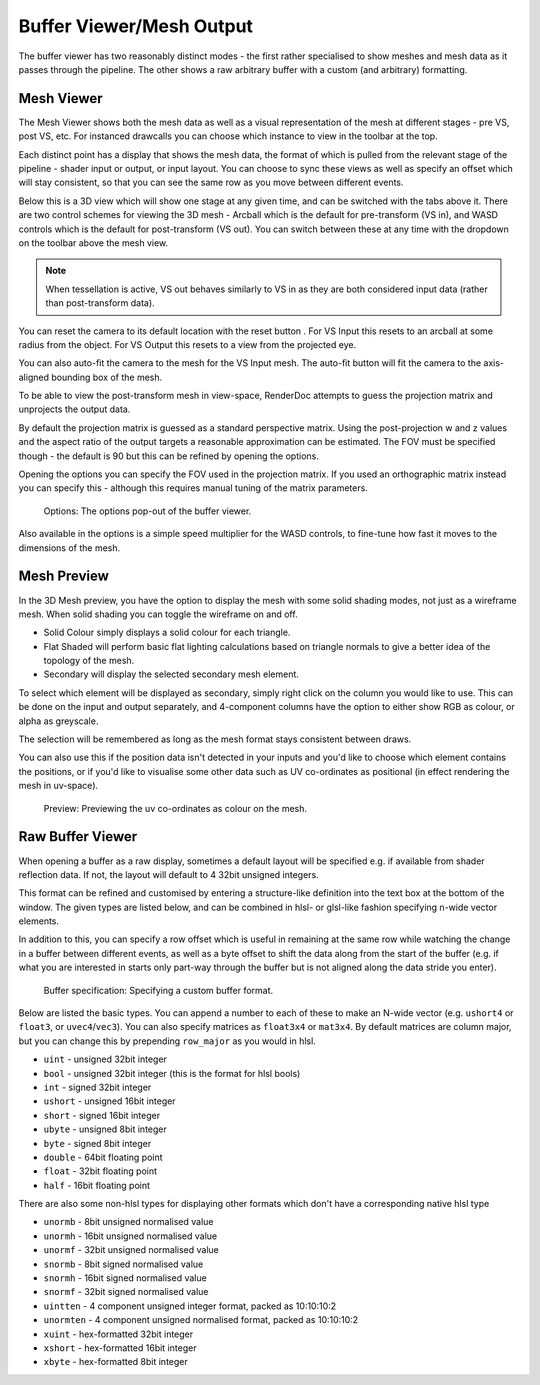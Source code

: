Buffer Viewer/Mesh Output
=========================

The buffer viewer has two reasonably distinct modes - the first rather specialised to show meshes and mesh data as it passes through the pipeline. The other shows a raw arbitrary buffer with a custom (and arbitrary) formatting.

Mesh Viewer
-----------

The Mesh Viewer shows both the mesh data as well as a visual representation of the mesh at different stages - pre VS, post VS, etc. For instanced drawcalls you can choose which instance to view in the toolbar at the top.

.. |arrow_join| image:: ../imgs/icons/arrow_join.png

Each distinct point has a display that shows the mesh data, the format of which is pulled from the relevant stage of the pipeline - shader input or output, or input layout. You can choose to sync these views |arrow_join| as well as specify an offset which will stay consistent, so that you can see the same row as you move between different events.

Below this is a 3D view which will show one stage at any given time, and can be switched with the tabs above it. There are two control schemes for viewing the 3D mesh - Arcball which is the default for pre-transform (VS in), and WASD controls which is the default for post-transform (VS out). You can switch between these at any time with the dropdown on the toolbar above the mesh view.

.. note::

	When tessellation is active, VS out behaves similarly to VS in as they are both considered input data (rather than post-transform data).

.. |arrow_undo| image:: ../imgs/icons/arrow_undo.png

You can reset the camera to its default location with the reset button |arrow_undo|. For VS Input this resets to an arcball at some radius from the object. For VS Output this resets to a view from the projected eye.

.. |wand| image:: ../imgs/icons/wand.png

You can also auto-fit the camera to the mesh for the VS Input mesh. The auto-fit button |wand| will fit the camera to the axis-aligned bounding box of the mesh.

To be able to view the post-transform mesh in view-space, RenderDoc attempts to guess the projection matrix and unprojects the output data.

By default the projection matrix is guessed as a standard perspective matrix. Using the post-projection w and z values and the aspect ratio of the output targets a reasonable approximation can be estimated. The FOV must be specified though - the default is 90 but this can be refined by opening the options.

.. |cog| image:: ../imgs/icons/cog.png

Opening the options |cog| you can specify the FOV used in the projection matrix. If you used an orthographic matrix instead you can specify this - although this requires manual tuning of the matrix parameters.

.. figure:: ../imgs/Screenshots/BufferOptions.png

	Options: The options pop-out of the buffer viewer.

Also available in the options is a simple speed multiplier for the WASD controls, to fine-tune how fast it moves to the dimensions of the mesh.

Mesh Preview
------------

In the 3D Mesh preview, you have the option to display the mesh with some solid shading modes, not just as a wireframe mesh. When solid shading you can toggle the wireframe on and off.

* Solid Colour simply displays a solid colour for each triangle.
* Flat Shaded will perform basic flat lighting calculations based on triangle normals to give a better idea of the topology of the mesh.
* Secondary will display the selected secondary mesh element.

To select which element will be displayed as secondary, simply right click on the column you would like to use. This can be done on the input and output separately, and 4-component columns have the option to either show RGB as colour, or alpha as greyscale.

The selection will be remembered as long as the mesh format stays consistent between draws.

You can also use this if the position data isn't detected in your inputs and you'd like to choose which element contains the positions, or if you'd like to visualise some other data such as UV co-ordinates as positional (in effect rendering the mesh in uv-space).

.. figure:: ../imgs/Screenshots/SolidPreview.png

	Preview: Previewing the uv co-ordinates as colour on the mesh.

Raw Buffer Viewer
-----------------

When opening a buffer as a raw display, sometimes a default layout will be specified e.g. if available from shader reflection data. If not, the layout will default to 4 32bit unsigned integers.

This format can be refined and customised by entering a structure-like definition into the text box at the bottom of the window. The given types are listed below, and can be combined in hlsl- or glsl-like fashion specifying n-wide vector elements.

In addition to this, you can specify a row offset which is useful in remaining at the same row while watching the change in a buffer between different events, as well as a byte offset to shift the data along from the start of the buffer (e.g. if what you are interested in starts only part-way through the buffer but is not aligned along the data stride you enter).

.. figure:: ../imgs/Screenshots/RawBuffer.png

	Buffer specification: Specifying a custom buffer format.

Below are listed the basic types. You can append a number to each of these to make an N-wide vector (e.g. ``ushort4`` or ``float3``, or ``uvec4``/``vec3``). You can also specify matrices as ``float3x4`` or ``mat3x4``. By default matrices are column major, but you can change this by prepending ``row_major`` as you would in hlsl.

* ``uint`` - unsigned 32bit integer
* ``bool`` - unsigned 32bit integer (this is the format for hlsl bools)
* ``int`` - signed 32bit integer
* ``ushort`` - unsigned 16bit integer
* ``short`` - signed 16bit integer
* ``ubyte`` - unsigned 8bit integer
* ``byte`` - signed 8bit integer
* ``double`` - 64bit floating point
* ``float`` - 32bit floating point
* ``half`` - 16bit floating point

There are also some non-hlsl types for displaying other formats which don't have a corresponding native hlsl type

* ``unormb`` - 8bit unsigned normalised value
* ``unormh`` - 16bit unsigned normalised value
* ``unormf`` - 32bit unsigned normalised value
* ``snormb`` - 8bit signed normalised value
* ``snormh`` - 16bit signed normalised value
* ``snormf`` - 32bit signed normalised value
* ``uintten`` - 4 component unsigned integer format, packed as 10:10:10:2
* ``unormten`` - 4 component unsigned normalised format, packed as 10:10:10:2
* ``xuint`` - hex-formatted 32bit integer
* ``xshort`` - hex-formatted 16bit integer
* ``xbyte`` - hex-formatted 8bit integer

